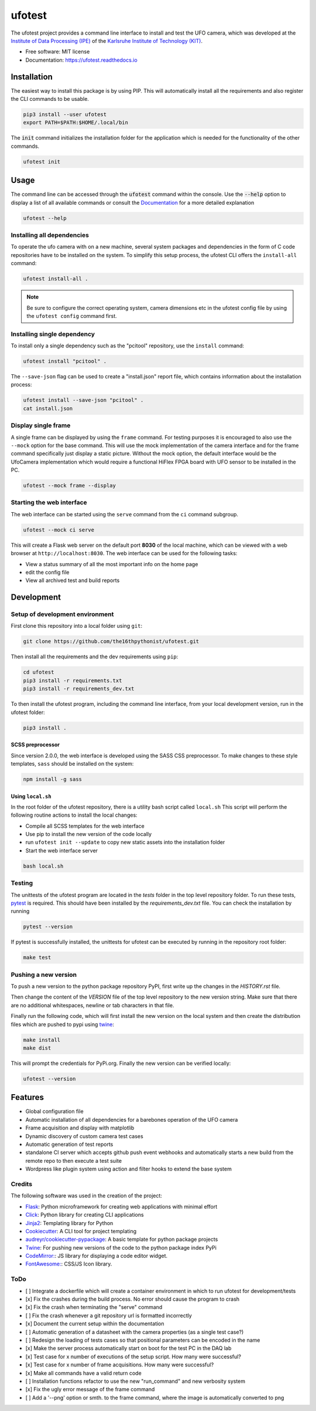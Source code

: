 =======
ufotest
=======

.. image:: https://raw.githubusercontent.com/the16thpythonist/ufotest/master/logo.png
        :target: https://pypi.python.org/pypi/ufotest
        :alt: Logo

.. image:: https://img.shields.io/pypi/v/ufotest.svg
        :target: https://pypi.python.org/pypi/ufotest

.. image:: https://img.shields.io/travis/the16thpythonist/ufotest.svg
        :target: https://travis-ci.com/the16thpythonist/ufotest

.. image:: https://readthedocs.org/projects/ufotest/badge/?version=latest
        :target: https://ufotest.readthedocs.io/en/latest/?badge=latest
        :alt: Documentation Status


The ufotest project provides a command line interface to install and test the UFO camera, which was developed at the
`Institute of Data Processing (IPE) <https://www.ipe.kit.edu/>`_ of the
`Karlsruhe Institute of Technology (KIT) <https://www.kit.edu/>`_.

* Free software: MIT license
* Documentation: https://ufotest.readthedocs.io

Installation
============

The easiest way to install this package is by using PIP. This will automatically install all the requirements and
also register the CLI commands to be usable.

.. code-block:: console

    pip3 install --user ufotest
    export PATH=$PATH:$HOME/.local/bin

The :code:`init` command initializes the installation folder for the application which is needed for the functionality
of the other commands.

.. code-block:: console

    ufotest init

Usage
=====

The command line can be accessed through the :code:`ufotest` command within the console. Use the
:code:`--help` option to display
a list of all available commands or consult the `Documentation <https://ufotest.readthedocs.io>`_ for a more detailed explanation

.. code-block:: console

    ufotest --help

Installing all dependencies
---------------------------

To operate the ufo camera with on a new machine, several system packages and dependencies in the form of C code
repositories have to be installed on the system. To simplify this setup process, the ufotest CLI offers the
``install-all`` command:

.. code-block:: console

    ufotest install-all .

.. note::

    Be sure to configure the correct operating system, camera dimensions etc in the ufotest config file by using the
    ``ufotest config`` command first.

Installing single dependency
----------------------------

To install only a single dependency such as the "pcitool" repository, use the ``install`` command:

.. code-block::

    ufotest install "pcitool" .

The ``--save-json`` flag can be used to create a "install.json" report file, which contains information about the
installation process:

.. code-block:: console

    ufotest install --save-json "pcitool" .
    cat install.json


Display single frame
--------------------

A single frame can be displayed by using the ``frame`` command. For testing purposes it is encouraged to also use the
``--mock`` option for the base command. This will use the mock implementation of the camera interface and for the frame
command specifically just display a static picture. Without the mock option, the default interface would be the
UfoCamera implementation which would require a functional HiFlex FPGA board with UFO sensor to be installed in the PC.

.. code-block:: console

    ufotest --mock frame --display


Starting the web interface
--------------------------

The web interface can be started using the ``serve`` command from the ``ci`` command subgroup.

.. code-block:: console

    ufotest --mock ci serve

This will create a Flask web server on the default port **8030** of the local machine, which can be viewed with a
web browser at ``http://localhost:8030``. The web interface can be used for the following tasks:

- View a status summary of all the most important info on the home page
- edit the config file
- View all archived test and build reports

Development
===========

Setup of development environment
--------------------------------

First clone this repository into a local folder using ``git``:

.. code-block:: console

    git clone https://github.com/the16thpythonist/ufotest.git

Then install all the requirements and the dev requirements using ``pip``:

.. code-block:: console

    cd ufotest
    pip3 install -r requirements.txt
    pip3 install -r requirements_dev.txt

To then install the ufotest program, including the command line interface, from your local
development version, run in the ufotest folder:

.. code-block:: console

    pip3 install .

SCSS preprocessor
~~~~~~~~~~~~~~~~~

Since version 2.0.0, the web interface is developed using the SASS CSS preprocessor. To make changes to these style
templates, ``sass`` should be installed on the system:

.. code-block:: console

    npm install -g sass


Using ``local.sh``
~~~~~~~~~~~~~~~~~~

In the root folder of the ufotest repository, there is a utility bash script called ``local.sh`` This script will
perform the following routine actions to install the local changes:

- Compile all SCSS templates for the web interface
- Use pip to install the new version of the code locally
- run ``ufotest init --update`` to copy new static assets into the installation folder
- Start the web interface server

.. code-block:: console

    bash local.sh

Testing
-------

The unittests of the ufotest program are located in the *tests* folder in the top level repository
folder. To run these tests, `pytest <https://docs.pytest.org/en/6.2.x/>`_ is required. This should have
been installed by the *requirements_dev.txt* file. You can check the installation by running

.. code-block:: console

    pytest --version

If pytest is successfully installed, the unittests for ufotest can be executed by running in the repository
root folder:

.. code-block:: console

    make test


Pushing a new version
---------------------

To push a new version to the python package repository PyPI, first write up the changes in the *HISTORY.rst* file.

Then change the content of the *VERSION* file of the top level repository to the new version string. Make sure that
there are no additional whitespaces, newline or tab characters in that file.

Finally run the following code, which will first install the new version on the local system and then create the
distribution files which are pushed to pypi using
`twine <https://pypi.org/project/twine/>`_:

.. code-block:: console

    make install
    make dist

This will prompt the credentials for PyPi.org. Finally the new version can be verified locally:

.. code-block:: console

    ufotest --version

Features
========

- Global configuration file
- Automatic installation of all dependencies for a barebones operation of the UFO camera
- Frame acquisition and display with matplotlib
- Dynamic discovery of custom camera test cases
- Automatic generation of test reports
- standalone CI server which accepts github push event webhooks and automatically starts a new build from the remote
  repo to then execute a test suite
- Wordpress like plugin system using action and filter hooks to extend the base system

Credits
-------

The following software was used in the creation of the project:

* `Flask <https://github.com/pallets/flask>`_: Python microframework for creating web applications with minimal effort
* `Click <https://click.palletsprojects.com/en/7.x/>`_: Python library for creating CLI applications
* `Jinja2 <https://jinja.palletsprojects.com/en/2.11.x/>`_: Templating library for Python
* `Cookiecutter <https://github.com/audreyr/cookiecutter>`_: A CLI tool for project templating
* `audreyr/cookiecutter-pypackage <https://github.com/audreyr/cookiecutter-pypackage>`_: A basic template for python package projects
* `Twine <https://pypi.org/project/twine/>`_: For pushing new versions of the code to the python package index PyPi
* `CodeMirror: <https://codemirror.net/>`_: JS library for displaying a code editor widget.
* `FontAwesome: <https://https://fontawesome.com/>`_: CSS/JS Icon library.

ToDo
----

- [ ] Integrate a dockerfile which will create a container environment in which to run ufotest for development/tests
- [x] Fix the crashes during the build process. No error should cause the program to crash
- [x] Fix the crash when terminating the "serve" command
- [ ] Fix the crash whenever a git repository url is formatted incorrectly
- [x] Document the current setup within the documentation
- [ ] Automatic generation of a datasheet with the camera properties (as a single test case?)
- [ ] Redesign the loading of tests cases so that positional parameters can be encoded in the name
- [x] Make the server process automatically start on boot for the test PC in the DAQ lab
- [x] Test case for x number of executions of the setup script. How many were successful?
- [x] Test case for x number of frame acquisitions. How many were successful?
- [x] Make all commands have a valid return code
- [ ] Installation functions refactor to use the new "run_command" and new verbosity system
- [x] Fix the ugly error message of the frame command
- [ ] Add a '--png' option or smth. to the frame command, where the image is automatically converted to png
